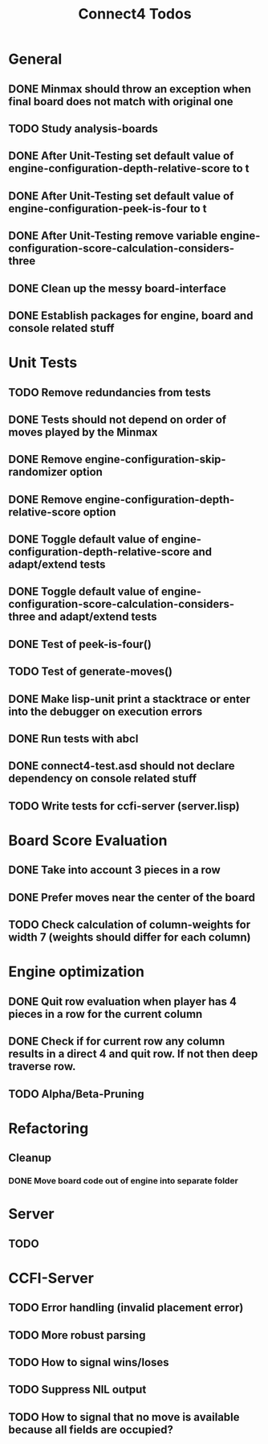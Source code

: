 #+TITLE:Connect4 Todos

* General
** DONE Minmax should throw an exception when final board does not match with original one
** TODO Study analysis-boards
** DONE After Unit-Testing set default value of *engine-configuration-depth-relative-score* to t
** DONE After Unit-Testing set default value of *engine-configuration-peek-is-four* to t
** DONE After Unit-Testing remove variable *engine-configuration-score-calculation-considers-three*
** DONE Clean up the messy board-interface
** DONE Establish packages for engine, board and console related stuff

* Unit Tests
** TODO Remove redundancies from tests
** DONE Tests should not depend on order of moves played by the Minmax
** DONE Remove *engine-configuration-skip-randomizer* option
** DONE Remove *engine-configuration-depth-relative-score* option
** DONE Toggle default value of *engine-configuration-depth-relative-score* and adapt/extend tests
** DONE Toggle default value of *engine-configuration-score-calculation-considers-three* and adapt/extend tests
** DONE Test of peek-is-four()
** TODO Test of generate-moves()
** DONE Make lisp-unit print a stacktrace or enter into the debugger on execution errors
** DONE Run tests with abcl
** DONE connect4-test.asd should not declare dependency on console related stuff

** TODO Write tests for ccfi-server (server.lisp)
* Board Score Evaluation
** DONE Take into account 3 pieces in a row
** DONE Prefer moves near the center of the board
** TODO Check calculation of column-weights for width 7 (weights should differ for each column)

* Engine optimization
** DONE Quit row evaluation when player has 4 pieces in a row for the current column
** DONE Check if for current row any column results in a direct 4 and quit row. If not then deep traverse row.
** TODO Alpha/Beta-Pruning

* Refactoring
** Cleanup
*** DONE Move board code out of engine into separate folder
* Server
** TODO     
* CCFI-Server
** TODO Error handling (invalid placement error)
** TODO More robust parsing
** TODO How to signal wins/loses
** TODO Suppress NIL output
** TODO How to signal that no move is available because all fields are occupied?
